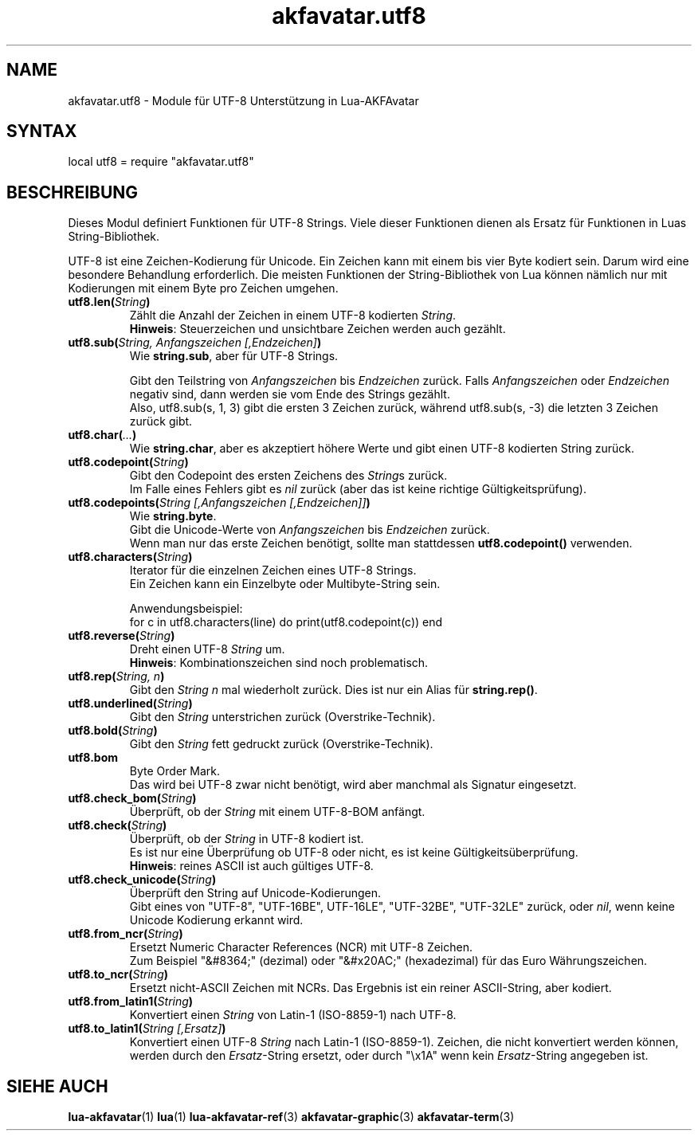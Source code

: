 .\" Process this file with
.\" groff -man -Tutf8 akfavatar-utf8.de.man
.\"
.
.\" Macros .TQ .EX .EE taken from groff an-ext.tmac
.\" Copyright (C) 2007, 2009 Free Software Foundation, Inc.
.\" You may freely use, modify and/or distribute this file.
.
.\" Continuation line for .TP header.
.de TQ
.  br
.  ns
.  TP \\$1\" no doublequotes around argument!
..
.
.\" Start example.
.de EX
.  nr mE \\n(.f
.  nf
.  nh
.  ft CW
..
.
.
.\" End example.
.de EE
.  ft \\n(mE
.  fi
.  hy \\n(HY
..
.
.TH "akfavatar.utf8" 3 2012-07-22 AKFAvatar
.nh
.
.SH NAME
akfavatar.utf8 \- Module f\[:u]r UTF-8 Unterst\[:u]tzung in Lua-AKFAvatar
.
.SH SYNTAX
.PP
local utf8 = require "akfavatar.utf8"
.PP
.SH BESCHREIBUNG
Dieses Modul definiert Funktionen f\[:u]r UTF-8 Strings.
Viele dieser Funktionen dienen als Ersatz f\[:u]r Funktionen in Luas
String-Bibliothek.
.PP
UTF-8 ist eine Zeichen-Kodierung f\[:u]r Unicode. Ein Zeichen kann mit einem bis
vier Byte kodiert sein. Darum wird eine besondere Behandlung erforderlich.
Die meisten Funktionen der String-Bibliothek von Lua k\[:o]nnen n\[:a]mlich nur
mit Kodierungen mit einem Byte pro Zeichen umgehen.
.PP
.TP
.BI utf8.len( String )
Z\[:a]hlt die Anzahl der Zeichen in einem UTF-8 kodierten
.IR String .
.br
.BR Hinweis :
Steuerzeichen und unsichtbare Zeichen werden auch gez\[:a]hlt.
.PP
.TP
.BI utf8.sub( "String, Anfangszeichen [,Endzeichen]" )
Wie
.BR string.sub ,
aber f\[:u]r UTF-8 Strings.
.IP
Gibt den Teilstring von
.IR Anfangszeichen " bis " Endzeichen
zur\[:u]ck.
Falls 
.IR Anfangszeichen " oder " Endzeichen
negativ sind, dann werden sie vom Ende des Strings gez\[:a]hlt.
.br
Also, utf8.sub(s, 1, 3) gibt die ersten 3 Zeichen zur\[:u]ck,
w\[:a]hrend utf8.sub(s, -3) die letzten 3 Zeichen zur\[:u]ck gibt.
.PP
.TP
.BI utf8.char( ... )
Wie
.BR string.char ,
aber es akzeptiert h\[:o]here Werte
und gibt einen UTF-8 kodierten String zur\[:u]ck.
.PP
.TP
.BI utf8.codepoint( String )
Gibt den Codepoint des ersten Zeichens des
.IR String s
zur\[:u]ck.
.br
Im Falle eines Fehlers gibt es
.I nil
zur\[:u]ck
(aber das ist keine richtige G\[:u]ltigkeitspr\[:u]fung).
.PP
.TP
.BI utf8.codepoints( "String [,Anfangszeichen [,Endzeichen]]" )
Wie
.BR string.byte .
.br
Gibt die Unicode-Werte von
.IR Anfangszeichen " bis " Endzeichen
zur\[:u]ck.
.br
Wenn man nur das erste Zeichen ben\[:o]tigt, sollte man stattdessen
.B utf8.codepoint()
verwenden.
.PP
.TP
.BI utf8.characters( String )
Iterator f\[:u]r die einzelnen Zeichen eines UTF-8 Strings.
.br
Ein Zeichen kann ein Einzelbyte oder Multibyte-String sein.
.IP
Anwendungsbeispiel:
.EX
  for c in utf8.characters(line) do print(utf8.codepoint(c)) end
.EE
.PP
.TP
.BI utf8.reverse( String )
Dreht einen UTF-8
.I String
um.
.br
.BR Hinweis :
Kombinationszeichen sind noch problematisch.
.PP
.TP
.BI utf8.rep( "String, n" )
Gibt den
.I "String n"
mal wiederholt zur\[:u]ck.
Dies ist nur ein Alias f\[:u]r
.BR string.rep() .
.PP
.TP
.BI utf8.underlined( String )
Gibt den
.I String
unterstrichen zur\[:u]ck (Overstrike-Technik).
.PP
.TP
.BI utf8.bold( String )
Gibt den
.I String
fett gedruckt zur\[:u]ck (Overstrike-Technik).
.PP
.TP
.B utf8.bom
Byte Order Mark.
.br
Das wird bei UTF-8 zwar nicht ben\[:o]tigt,
wird aber manchmal als Signatur eingesetzt.
.PP
.TP
.BI utf8.check_bom( String )
\[:U]berpr\[:u]ft, ob der
.I String
mit einem UTF-8-BOM anf\[:a]ngt.
.PP
.TP
.BI utf8.check( String )
\[:U]berpr\[:u]ft, ob der
.I String
in UTF-8 kodiert ist.
.br
Es ist nur eine \[:U]berpr\[:u]fung ob UTF-8 oder nicht,
es ist keine G\[:u]ltigkeits\[:u]berpr\[:u]fung.
.br
.BR Hinweis :
reines ASCII ist auch g\[:u]ltiges UTF-8.
.PP
.TP
.BI utf8.check_unicode( String )
\[:U]berpr\[:u]ft den String auf Unicode-Kodierungen.
.br
Gibt eines von "UTF-8", "UTF-16BE", UTF-16LE", "UTF-32BE", "UTF-32LE"
zur\[:u]ck, oder
.IR nil ,
wenn keine Unicode Kodierung erkannt wird.
.PP
.TP
.BI utf8.from_ncr( String )
Ersetzt Numeric Character References (NCR) mit UTF-8 Zeichen.
.br
Zum Beispiel "&#8364;" (dezimal) oder "&#x20AC;" (hexadezimal) f\[:u]r
das Euro W\[:a]hrungszeichen.
.PP
.TP
.BI utf8.to_ncr( String )
Ersetzt nicht-ASCII Zeichen mit NCRs.
Das Ergebnis ist ein reiner ASCII-String, aber kodiert.
.PP
.TP
.BI utf8.from_latin1( String )
Konvertiert einen
.I String
von Latin-1 (ISO-8859-1) nach UTF-8.
.PP
.TP
.BI utf8.to_latin1( "String [,Ersatz]" )
Konvertiert einen UTF-8
.I String
nach Latin-1 (ISO-8859-1).
Zeichen, die nicht konvertiert werden k\[:o]nnen, werden durch den
.IR Ersatz -String
ersetzt,
oder durch "\\x1A" wenn kein
.IR Ersatz -String
angegeben ist.
.PP
.SH "SIEHE AUCH"
.BR lua-akfavatar (1)
.BR lua (1)
.BR lua-akfavatar-ref (3)
.BR akfavatar-graphic (3)
.BR akfavatar-term (3)

